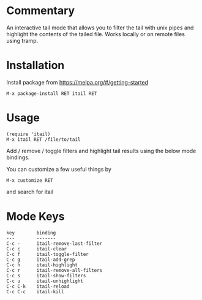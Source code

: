 * Commentary

An interactive tail mode that allows you to filter the tail with
unix pipes and highlight the contents of the tailed file. Works
locally or on remote files using tramp.

* Installation

Install package from https://melpa.org/#/getting-started
: M-x package-install RET itail RET

* Usage

: (require 'itail)
: M-x itail RET /file/to/tail

Add / remove / toggle filters and highlight tail results using the
below mode bindings.

You can customize a few useful things by
: M-x customize RET
and search for itail

* Mode Keys

: key        binding
: ---        -------
: C-c -      itail-remove-last-filter
: C-c c      itail-clear
: C-c f      itail-toggle-filter
: C-c g      itail-add-grep
: C-c h      itail-highlight
: C-c r      itail-remove-all-filters
: C-c s      itail-show-filters
: C-c u      itail-unhighlight
: C-c C-k    itail-reload
: C-c C-c    itail-kill
